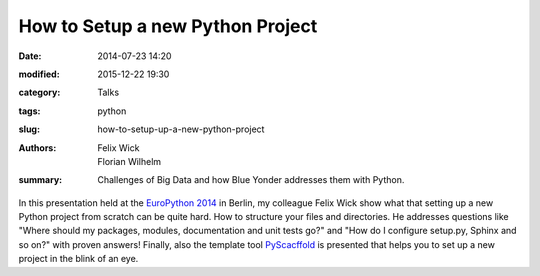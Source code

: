 How to Setup a new Python Project
=================================

:date: 2014-07-23 14:20
:modified: 2015-12-22 19:30
:category: Talks
:tags: python
:slug: how-to-setup-up-a-new-python-project
:authors: Felix Wick, Florian Wilhelm
:summary: Challenges of Big Data and how Blue Yonder addresses them with Python.

In this presentation held at the `EuroPython 2014 <https://ep2014.europython.eu/>`_
in Berlin, my colleague Felix Wick show what that setting up a new Python project
from scratch can be quite hard. How to structure your files and directories.
He addresses questions like "Where should my packages, modules, documentation and
unit tests go?" and "How do I configure setup.py, Sphinx and so on?" with proven answers!
Finally, also the template tool `PyScacffold <http://pyscaffold.readthedocs.org/>`_
is presented that helps you to set up a new project in the blink of an eye.

.. youtube:: r8Rqp2w_kHk
  :width: 800
  :height: 500
